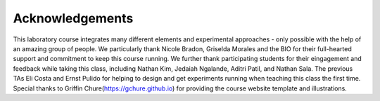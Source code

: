 Acknowledgements
----------------
This laboratory course integrates many different elements and experimental approaches - only possible with the help of an amazing group of people. We particularly thank Nicole Bradon, Griselda Morales and the BIO  for their full-hearted support and commitment to keep this course running. We further thank participating students for their eingagement and feedback while taking this class, including Nathan Kim, Jedaiah Ngalande,  Aditri Patil, and Nathan Sala. The previous TAs Eli Costa and Ernst Pulido for helping to design and get experiments running when teaching this class the first time. Special thanks to Griffin Chure(https://gchure.github.io) for providing the course website template and illustrations. 